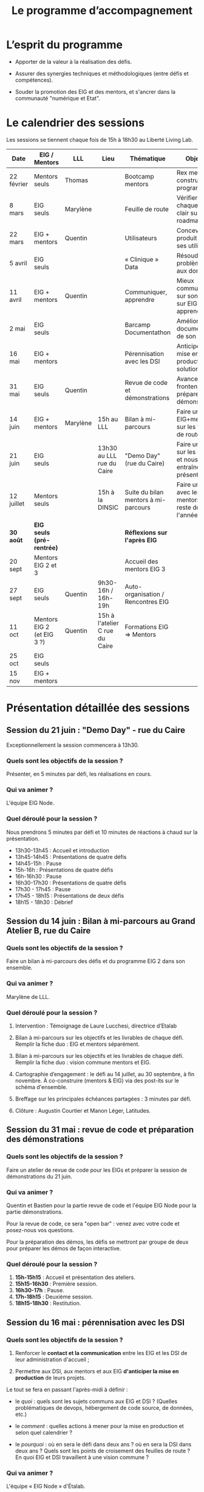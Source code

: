 #+title: Le programme d’accompagnement

* L’esprit du programme

- Apporter de la valeur à la réalisation des défis.

- Assurer des synergies techniques et méthodologiques (entre défis et
  compétences).

- Souder la promotion des EIG et des mentors, et s'ancrer dans la
  communauté "numérique et Etat".

* Le calendrier des sessions

Les sessions se tiennent chaque fois de 15h à 18h30 au Liberté Living Lab.

| Date       | EIG / Mentors              | LLL      | Lieu                           | Thématique                           | Objectifs                                                    |
|------------+----------------------------+----------+--------------------------------+--------------------------------------+--------------------------------------------------------------|
| 22 février | Mentors seuls              | Thomas   |                                | Bootcamp mentors                     | Rex mentors et construction programme                        |
| 8 mars     | EIG seuls                  | Marylène |                                | Feuille de route                     | Vérifier que chaque défi est clair sur sa roadmap            |
| 22 mars    | EIG + mentors              | Quentin  |                                | Utilisateurs                         | Concevoir un produit avec ses utilisateurs!                  |
| 5 avril    | EIG seuls                  |          |                                | « Clinique » Data                    | Résoudre des problèmes liés aux données                      |
| 11 avril   | EIG + mentors              | Quentin  |                                | Communiquer, apprendre               | Mieux communiquer sur son défi, sur EIG ; apprendre          |
| 2 mai      | EIG seuls                  |          |                                | Barcamp Documentathon                | Améliorer la documentation de son projet                     |
| 16 mai     | EIG + mentors              |          |                                | Pérennisation avec les DSI           | Anticiper la mise en production des solutions                |
| 31 mai     | EIG seuls                  | Quentin  |                                | Revue de code et démonstrations      | Avancer sur le frontend et préparer les démonstrations       |
| 14 juin    | EIG + mentors              | Marylène | 15h au LLL                     | Bilan à mi-parcours                  | Faire un point EIG+mentors sur les feuilles de route         |
| 21 juin    | EIG seuls                  |          | 13h30 au LLL rue du Caire      | "Demo Day" (rue du Caire)            | Faire un point sur les projets et nous entraîner à présenter |
| 12 juillet | Mentors seuls              |          | 15h à la DINSIC                | Suite du bilan mentors à mi-parcours | Faire un point avec les mentors sur le reste de l'année      |
|------------+----------------------------+----------+--------------------------------+--------------------------------------+--------------------------------------------------------------|
| *30 août*    | *EIG seuls (pré-rentrée)*    |          |                                | *Réflexions sur l'après EIG*           |                                                              |
| 20 sept    | Mentors EIG 2 et 3         |          |                                | Accueil des mentors EIG 3            |                                                              |
| 27 sept    | EIG seuls                  | Quentin  | 9h30-16h / 16h-19h             | Auto-organisation / Rencontres EIG   |                                                              |
| 11 oct     | Mentors EIG 2 (et EIG 3 ?) | Quentin  | 15h à l'atelier C rue du Caire | Formations EIG => Mentors            |                                                              |
| 25 oct     | EIG seuls                  |          |                                |                                      |                                                              |
| 15 nov     | EIG + mentors              |          |                                |                                      |                                                              |

* Présentation détaillée des sessions

** Session du 21 juin : "Demo Day" - rue du Caire

Exceptionnellement la session commencera à 13h30.

*** Quels sont les objectifs de la session ?

Présenter, en 5 minutes par défi, les réalisations en cours.

*** Qui va animer ?

L'équipe EIG Node.

*** Quel déroulé pour la session ?

Nous prendrons 5 minutes par défi et 10 minutes de réactions à chaud
sur la présentation.

- 13h30-13h45 : Accueil et introduction
- 13h45-14h45 : Présentations de quatre défis
- 14h45-15h : Pause
- 15h-16h : Présentations de quatre défis
- 16h-16h30 : Pause
- 16h30-17h30 : Présentations de quatre défis
- 17h30 - 17h45 : Pause
- 17h45 - 18h15 : Présentations de deux défis
- 18h15 - 18h30 : Débrief

** Session du 14 juin : Bilan à mi-parcours au Grand Atelier B, rue du Caire

*** Quels sont les objectifs de la session ?

Faire un bilan à mi-parcours des défis et du programme EIG 2 dans son
ensemble.

*** Qui va animer ?

Marylène de LLL.

*** Quel déroulé pour la session ?

1. Intervention : Témoignage de Laure Lucchesi, directrice d’Etalab

2. Bilan à mi-parcours sur les objectifs et les livrables de chaque
   défi. Remplir la fiche duo : EIG et mentors séparément.

3. Bilan à mi-parcours sur les objectifs et les livrables de chaque
   défi.  Remplir la fiche duo : vision commune mentors et EIG.

4. Cartographie d’engagement : le défi au 14 juillet, au 30 septembre,
   à fin novembre.  À co-construire (mentors & EIG) via des post-its
   sur le schéma d'ensemble.

5. Breffage sur les principales échéances partagées : 3 minutes par
   défi.

6. Clôture : Augustin Courtier et Manon Léger, Latitudes.

** Session du 31 mai : revue de code et préparation des démonstrations

*** Quels sont les objectifs de la session ?

Faire un atelier de revue de code pour les EIGs et préparer la session
de démonstrations du 21 juin.

*** Qui va animer ?

Quentin et Bastien pour la partie revue de code et l'équipe EIG Node
pour la partie démonstrations.

Pour la revue de code, ce sera "open bar" : venez avec votre code et
posez-nous vos questions.

Pour la préparation des démos, les défis se mettront par groupe de
deux pour préparer les démos de façon interactive.

*** Quel déroulé pour la session ?

1. *15h-15h15* : Accueil et présentation des ateliers.
2. *15h15-16h30* : Première session.
3. *16h30-17h* : Pause.
4. *17h-18h15* : Deuxième session.
5. *18h15-18h30* : Restitution.

** Session du 16 mai : pérennisation avec les DSI

*** Quels sont les objectifs de la session ?

1. Renforcer le *contact et la communication* entre les EIG et les DSI
   de leur administration d'accueil ;

2. Permettre aux DSI, aux mentors et aux EIG *d'anticiper la mise en
   production* de leurs projets.

Le tout se fera en passant l'après-midi à définir :

- le /quoi/ : quels sont les sujets communs aux EIG et DSI ?  (Quelles
  problématiques de devops, hébergement de code source, de données,
  etc.)

- le /comment/ : quelles actions à mener pour la mise en production et
  selon quel calendrier ?

- le /pourquoi/ : où en sera le défi dans deux ans ?  où en sera la DSI
  dans deux ans ?  Quels sont les points de croisement des feuilles de
  route ?  En quoi EIG et DSI travaillent à une vision commune ?

*** Qui va animer ?

L'équipe « EIG Node » d'Étalab.

*** Quel déroulé pour la session ?

1. *15h-16h* : Accueil et présentation du déroulé de l'après-midi.
   Échanges autour de présentations des uns et des autres.

3. *16h-17h* : Lister et classer les actions pour le déploiement, la
   transmission des connaissances, la fiabilisation de la mise en
   production.  Garder en tête ces questions :

   1. Qui doit faire quoi quand ?
   2. Quels sont les contraintes et obstacles actuels ?
   3. Quel mode de communication entre EIG et DSI pour avancer ?

4. *17h-17h30* : Pause.

6. *17h30-18h00* : Construire les frises chronologiques à 6 et 12 mois,
   dialoguer autour d'une vision commune.

7. *18h-18h30* : Restitution collective : chaque défi présente le fruit
   de son travail de l'après-midi en deux minutes : ce que la session
   a apporté et la prochaine action.

** Session du 2 mai : « documentathon » / session libre

Tour d'horizon des différents projets en présentant ce qui a été fait
et ce qui reste à faire pour la *documentation* - est « documentation »
tout ce qui n'est pas du code.

** Session du 11 avril : communiquer, apprendre

- *Quels sont les objectifs de la session ?*

  - Aider les EIG à communiquer sur le programme EIG
  - Aider les EIG à communiquer sur leur défi
  - Aider les EIG à construire et mettre en oeuvre un plan
    d’apprentissage

- *Qui va animer ? : team EIG Etalab + Quentin + EIGs*

  - Soizic et Dora : atelier "présentation rapide", naming
  - Mathilde et Sophie : présentation du site, kit com’, kit press
  - Bastien et Quentin : plan d’apprentissage : pourquoi, quoi, comment ?
 
- *Quel déroulé pour la session ?*

  - 15h - 15h10 : accueil
  - 15h10 - 15h30 : présentation des ateliers et inscriptions
  - 15h30 - 16h30 : premier « round » d’ateliers
  - 16h30 - 17h : pause
  - 17h - 18h : deuxième « round » d’ateliers
  - 18h : présentation des acquis par défi

** Session du 5 avril : "clinique data"

- Quels sont les objectifs de la session ?

  - Traiter ensemble de problèmes concrets (techniques ou juridiques /
    de gouvernance) que les équipes défis rencontrent par rapport à un
    ou des jeux/types de données particuliers

  - Monter en compétences sur l'open data, la gouvernance des données,
    l'accès aux données, les aspects juridiques
 
- Qui va animer ? : team EIG Etalab
 
- Quel déroulé pour la session ?

  - 15h – 15h15 : présentation de la session et organisation en groupes de thématiques communes
  - 15h15 – 16h15 : première session de travail en petits groupes
  - 16h15 – 16h45 : pause
  - 16h45 – 17h45 : deuxième session de travail en petits groupes
  - 17h45 – 18h30 : standup par défi – avec notamment un focus sur quels jeux de données vous aimeriez ouvrir ou voir ouverts.

** Session du 22 mars : utilisateurs

- Quels sont les objectifs de la session ?
  - Se situer dans l’avancement de son défi du point de vue utilisateurs
  - S’inspirer de réalisations de plusieurs équipes EIG
  - Intégrer des bonnes pratiques utilisateurs, de la conception du produit à la documentation technique, en passant bien sûr par l’UX/l’UI

- Qui va animer ?
  - Mathilde pour la présentation/clôture
  - Quentin pour l'atelier 1
  - Des EIG pour l'atelier 2 ?
  - Bastien pour l'atelier 3
 
- Qui va intervenir ? 

- Quel déroulé pour la session ?
  - 15h-15h15 : présentation de la session
  - 15h15-17h15 : Ateliers (2 fois 1 heure)
    - ATELIER 1 Product research : Qui sont mes utilisateurs ? Quel est leur problème ? Quelle solution leur apporte mon produit ? Comment construire la typologie des usages ?
    - ATELIER 2 Product design : Comment tester mon expérience utilisateur ? Quelles informations collecter en amont du travail sur le design de l’interface 
    - ATELIER 3 Product opening : Quelles bonnes pratiques open source sont pertinentes pour mon défi ? Quelle licence utiliser ? Comment développer la documentation ? Comment mobiliser de nouveaux contributeurs ?
  - 17H15-17h30 : Pause
  - 17h30-18h30 : Démos défis avec un focus sur : comment mon produit s’adresse aux utilisateurs ?

** Session du 8 mars : feuille de route
** Session du 22 février : bootcamp des mentors

- Quels sont les objectifs de la session ?
  - Favoriser le partage d'expériences et l'entraide entre les mentors 
  - Présenter les ressources techniques
  - Avancer ensemble sur les formats et le contenu du programme d’accompagnement
- Qui va animer ?
  - Mathilde pour la partie sollicitation des retours
  - Soizic et Paul pour la bulloterie
  - Bastien pour la présention des ressources techniques
  - Mathilde pour la co-construction du programme
- Qui va intervenir [ressources LLL et/ou extérieur]
  - L’équipe EIG
- Quel déroulé pour la session ?
  - 14h-15h : écouter les mentors EIG et leurs premiers retours sur l'arrivée des EIG 
  - 15h-16h30 : atelier "bulloterie" pour les mentors
  - 16h45-17h15 : présentation des ressources techniques
  - 17h15-18h : construction de la suite du programme

* Questions en amont de l’organisation d’une session

: - Quels sont les objectifs de la session ?
: - Qui va animer ?
: - Qui va intervenir [ressources LLL et/ou extérieur]
: - Quel déroulé pour la session ?
